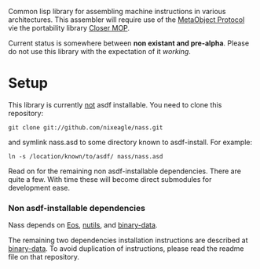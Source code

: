 Common lisp library for assembling machine instructions in various
architectures. This assembler will require use of the [[http://www.alu.org/mop/][MetaObject Protocol]]
vie the portability library [[http://common-lisp.net/project/closer/][Closer MOP]].

Current status is somewhere between *non existant and pre-alpha*. Please do
not use this library with the expectation of it /working/.

* Setup
  This library is currently _not_ asdf installable. You need to clone this
  repository:
  : git clone git://github.com/nixeagle/nass.git
  and symlink nass.asd to some directory known to asdf-install. For
  example:
  : ln -s /location/known/to/asdf/ nass/nass.asd

  Read on for the remaining non asdf-installable dependencies. There are
  quite a few. With time these will become direct submodules for
  development ease.

*** Non asdf-installable dependencies
    Nass depends on [[http://github.com/adlai/Eos][Eos]], [[http://github.com/nixeagle/nutils][nutils]], and [[http://github.com/nixeagle/binary-data][binary-data]].

    The remaining two dependencies installation instructions are described
    at [[http://github.com/nixeagle/binary-data][binary-data]]. To avoid duplication of instructions, please read the
    readme file on that repository.


